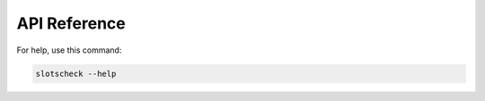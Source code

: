 API Reference
=============

For help, use this command:

.. code-block:: bash

   slotscheck --help
